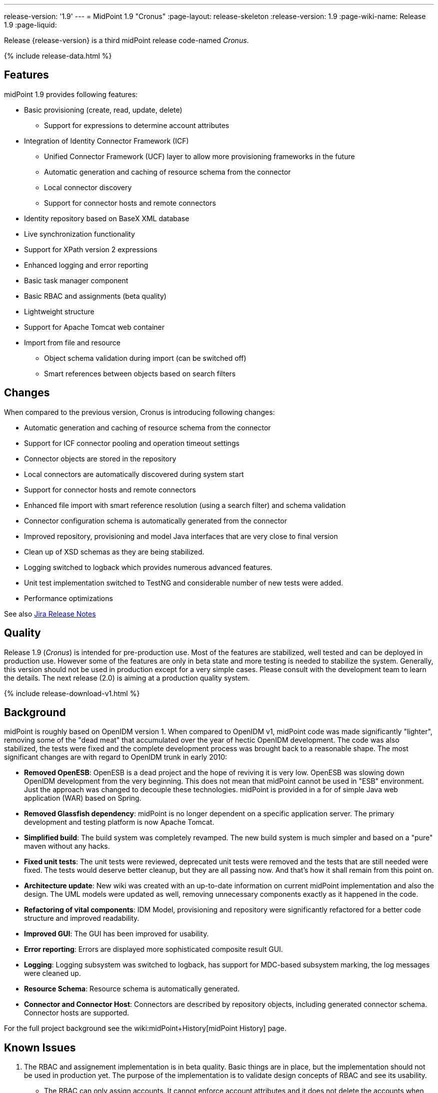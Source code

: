 ---
release-version: '1.9'
---
= MidPoint 1.9 "Cronus"
:page-layout: release-skeleton
:release-version: 1.9
:page-wiki-name: Release 1.9
:page-liquid:

Release {release-version} is a third midPoint release code-named _Cronus_.

++++
{% include release-data.html %}
++++

== Features

midPoint 1.9 provides following features:

* Basic provisioning (create, read, update, delete)


** Support for expressions to determine account attributes



* Integration of Identity Connector Framework (ICF)


** Unified Connector Framework (UCF) layer to allow more provisioning frameworks in the future

** Automatic generation and caching of resource schema from the connector

** Local connector discovery

** Support for connector hosts and remote connectors



* Identity repository based on BaseX XML database

* Live synchronization functionality

* Support for XPath version 2 expressions

* Enhanced logging and error reporting

* Basic task manager component

* Basic RBAC and assignments (beta quality)

* Lightweight structure

* Support for Apache Tomcat web container

* Import from file and resource


** Object schema validation during import (can be switched off)

** Smart references between objects based on search filters




== Changes

When compared to the previous version, Cronus is introducing following changes:

* Automatic generation and caching of resource schema from the connector

* Support for ICF connector pooling and operation timeout settings

* Connector objects are stored in the repository

* Local connectors are automatically discovered during system start

* Support for connector hosts and remote connectors

* Enhanced file import with smart reference resolution (using a search filter) and schema validation

* Connector configuration schema is automatically generated from the connector

* Improved repository, provisioning and model Java interfaces that are very close to final version

* Clean up of XSD schemas as they are being stabilized.

* Logging switched to logback which provides numerous advanced features.

* Unit test implementation switched to TestNG and considerable number of new tests were added.

* Performance optimizations

See also link:https://jira.evolveum.com/secure/ReleaseNote.jspa?projectId=10000&version=10200[Jira Release Notes]


== Quality

Release 1.9 (_Cronus_) is intended for pre-production use.
Most of the features are stabilized, well tested and can be deployed in production use.
However some of the features are only in beta state and more testing is needed to stabilize the system.
Generally, this version should not be used in production except for a very simple cases.
Please consult with the development team to learn the details.
The next release (2.0) is aiming at a production quality system.


++++
{% include release-download-v1.html %}
++++

== Background

midPoint is roughly based on OpenIDM version 1. When compared to OpenIDM v1, midPoint code was made significantly "lighter", removing some of the "dead meat" that accumulated over the year of hectic OpenIDM development.
The code was also stabilized, the tests were fixed and the complete development process was brought back to a reasonable shape.
The most significant changes are with regard to OpenIDM trunk in early 2010:

* *Removed OpenESB*: OpenESB is a dead project and the hope of reviving it is very low.
OpenESB was slowing down OpenIDM development from the very beginning.
This does not mean that midPoint cannot be used in "ESB" environment.
Just the approach was changed to decouple these technologies.
midPoint is provided in a for of simple Java web application (WAR) based on Spring.

* *Removed Glassfish dependency*: midPoint is no longer dependent on a specific application server.
The primary development and testing platform is now Apache Tomcat.

* *Simplified build*: The build system was completely revamped.
The new build system is much simpler and based on a "pure" maven without any hacks.

* *Fixed unit tests*: The unit tests were reviewed, deprecated unit tests were removed and the tests that are still needed were fixed.
The tests would deserve better cleanup, but they are all passing now.
And that's how it shall remain from this point on.

* *Architecture update*: New wiki was created with an up-to-date information on current midPoint implementation and also the design.
The UML models were updated as well, removing unnecessary components exactly as it happened in the code.

* *Refactoring of vital components*: IDM Model, provisioning and repository were significantly refactored for a better code structure and improved readability.

* *Improved GUI*: The GUI has been improved for usability.

* *Error reporting*: Errors are displayed more sophisticated composite result GUI.

* *Logging*: Logging subsystem was switched to logback, has support for MDC-based subsystem marking, the log messages were cleaned up.

* *Resource Schema*: Resource schema is automatically generated.

* *Connector and Connector Host*: Connectors are described by repository objects, including generated connector schema.
Connector hosts are supported.

For the full project background see the wiki:midPoint+History[midPoint History] page.


== Known Issues

. The RBAC and assignement implementation is in beta quality.
Basic things are in place, but the implementation should not be used in production yet.
The purpose of the implementation is to validate design concepts of RBAC and see its usability.


** The RBAC can only assign accounts.
It cannot enforce account attributes and it does not delete the accounts when unassigned.

** The RBAC GUI is limited to assign roles to users and other roles.
The "create role" or any other functions do not work.
Please create and edit the XML role objects directly in the repository using the "Configuration" pages for now.



. When application server is restarted during session, some tabs stop working until logout/login link:https://jira.evolveum.com/browse/MID-384[MID-384]

. Values that are generated using outbound expressions are not marked in the GUI link:https://jira.evolveum.com/browse/MID-479[MID-479]

. There is a JAXB issue that is causing problems if a content of an QName is not well qualified, e.g. if it does not have a proper namespace prefix.
The sympotoms are that midPoint seems to think that a part of an object is not there although it is there.
E.g. the problem may appear as following log message: +
`Account construction in user template (OID:c0c010c0-d34d-b33f-f00d-777111111111) must have resource or resourceRef defined.` +

The solution is to double-check that all QNames are valid.
In this case the problem was caused by this: +
`<i:resourceRef oid="c0c010c0-d34d-b33f-f00d-333111111112" type="ResourceType"/>` +

which should correctly be defined with an "i" prefix as: +
`<i:resourceRef oid="c0c010c0-d34d-b33f-f00d-333111111112" type="i:ResourceType"/>` +

The problem was reported to the JAXB team (JAXB-833) but it was not yet resolved.

. Password policy is not implemented.
The password policy that was supposed to be part of OpenIDM version 1.9 is NOT fully supported in midPoint.
The password management functionality is partially implemented, but not finished and not tested well enough for the release.
It was moved out to a next release.

. Password reset is not implemented

. Resources wizard in GUI is just scratch and not working now

. Roles screen in GUI is just scratch and not working now

. Objects edit through Debug pages is buggy.
We recommend to edit objects by re-importing them.
One of the problems is described in MID-437.
The functionality will be fixed in later release, when we implement new diff algorithm (MID-399).

. One of the original goals of this release was "production-quality" system.
However, this goal seems not to be reasonably possible to meet due to change of priorities during iterations and other reasons.
We have chosen to prefer moving the production-quality target to the next release (2.0) instead of postponing the release any further.
We have chosen to release the product in the current state as the quality is acceptable for some uses of the system and vast majority of the release goals were met.

